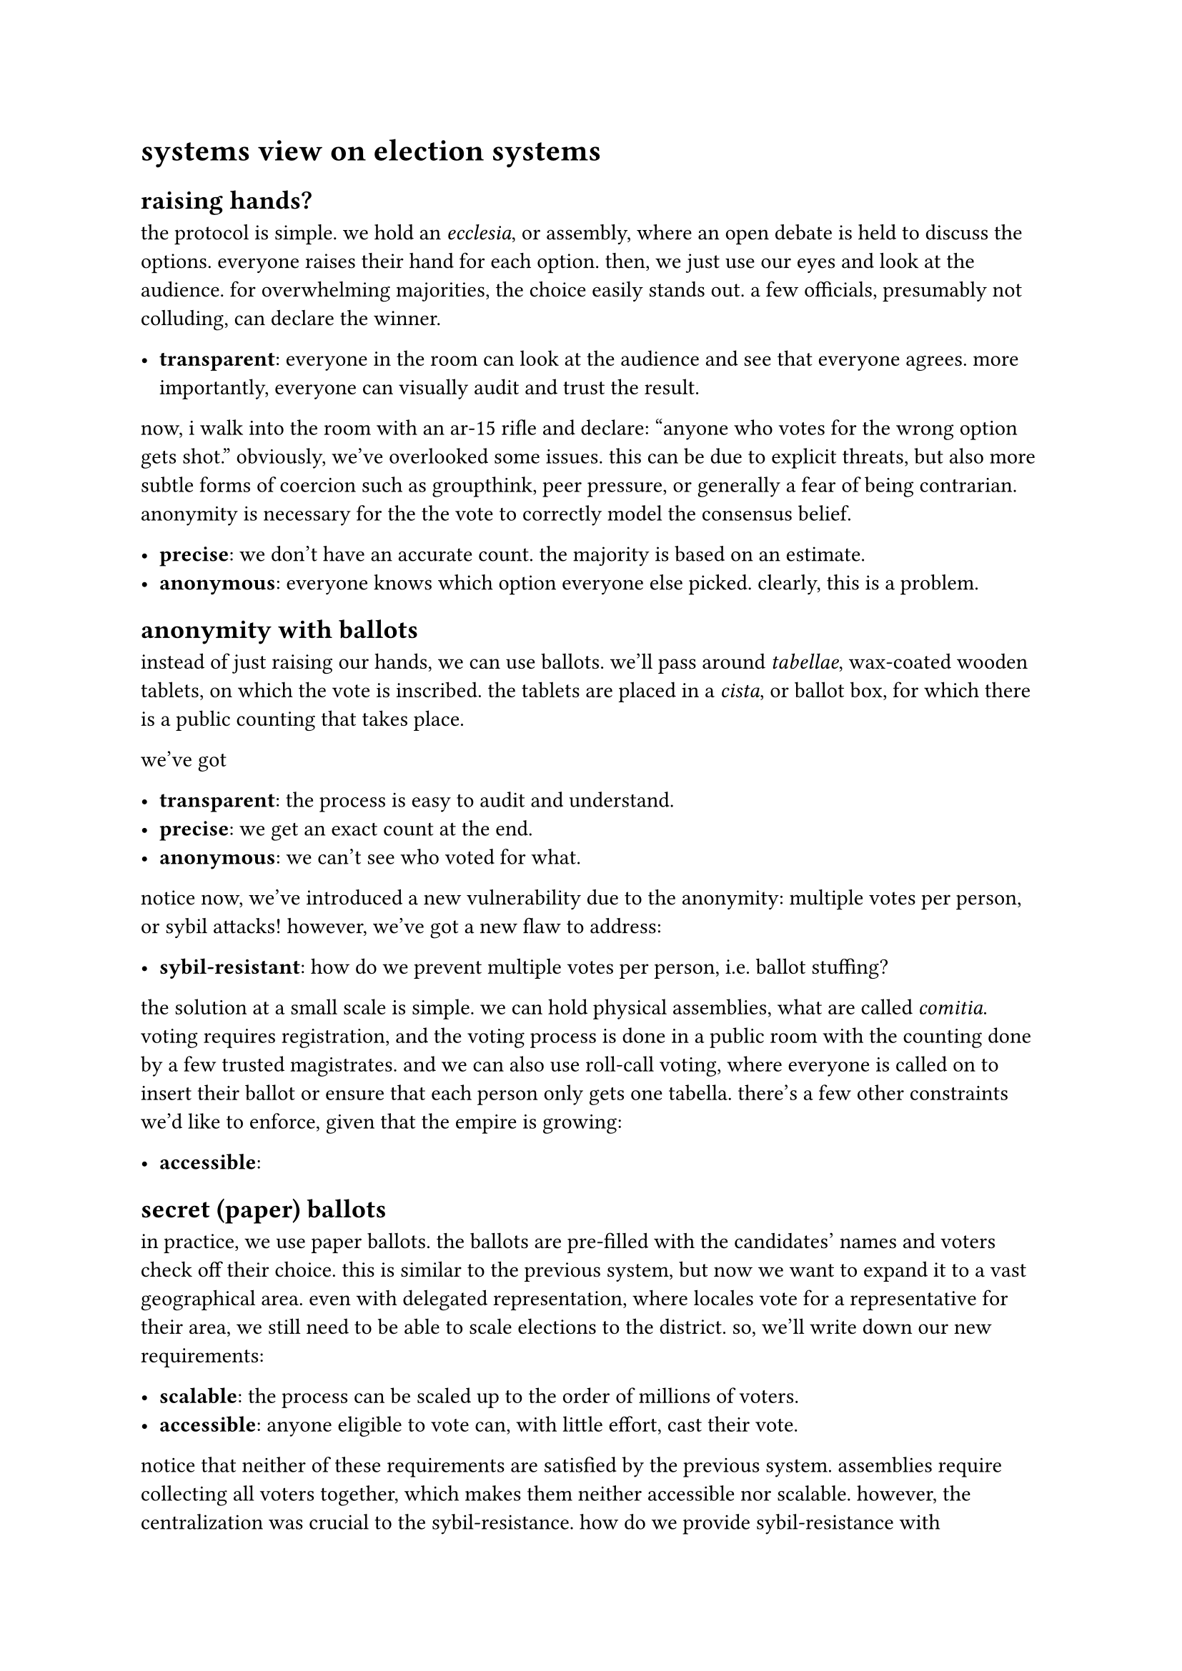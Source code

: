 = systems view on election systems

// progression:
//
// - raising hands (athens)
// - anonymous ballots (rome)
// - more stuff about ballots
// - ballot security, transport
// - chain of custody protocols
// - protocols for public counting

// - hands
// - ballots
// - delegated representation
// - chain of custody and public counting
// - ballot security

// then into misc stuff
//
// - mail in ballot protection

== raising hands?

// morning sun, its uneven stones whispering echoes of those who had climbed them
// in frustration and hope. cleisthenes stood there, watching the agora below,
// where merchants and farmers argued over weights of grain, and philosophers spun
// thoughts into webs that only they seemed to understand. the city was restless,
// like the sea against the long walls, ready to churn but unsure of its
// direction.
//
// "too many kings," cleisthenes muttered to himself, "too many tyrants." he ran a
// calloused hand over his brow. his family, the alcmaeonids, had known the weight
// of power, the allure of it. but cleisthenes had seen what it did—turning men
// into wolves, and the polis into prey. he had no interest in ruling over wolves.
// instead, he dreamed of something impossible: a city ruled by its citizens.
//
// that night, he convened with the elders. the flickering lamplight played
// shadows on their faces, as if they themselves were caught between light and
// dark, between old ways and a new, untrodden path.
//
// “cleisthenes,” one said, his voice gruff and impatient. “what is this madness?
// you would give the reins of power to fishermen? to potters?”
//
// “yes,” cleisthenes replied, steady. “and to you. and to me. to all of us.”
//
// his proposal was simple but radical: dismantle the tribal lines that had
// divided athens for generations. no longer would men be bound to their family’s
// honor or their father’s feuds. in their place, ten tribes—new tribes—drawn by
// lot, mixed from the mountains, the coast, and the plains. every man, an equal
// voice in the assembly. decisions made by debate, not decree.
//
// the elders roared in protest. “madness! chaos!” but cleisthenes stood firm. he
// knew that beneath their resistance was fear—fear of losing control, fear of
// what might happen when the voices of the many drowned out the whispers of the
// few.
//
// change did not come easily. the years ahead saw riots, betrayals, and moments
// when cleisthenes himself doubted. but the people came to the pnyx, day after
// day, each one finding his voice. they debated the cost of war, the price of
// grain, the punishment of thieves. they argued over everything, and in their
// arguing, they built a new kind of polis—a city governed not by the whims of one
// man, but by the collective will of its citizens.

// do some creative non-fiction based off of
// https://en.wikipedia.org/wiki/Athenian_democracy
// https://en.wikipedia.org/wiki/Cleisthenes

the protocol is simple. we hold an _ecclesia_, or assembly, where an open debate
is held to discuss the options. everyone raises their hand for each option.
then, we just use our eyes and look at the audience. for overwhelming
majorities, the choice easily stands out. a few officials, presumably not
colluding, can declare the winner.

- *transparent*: everyone in the room can look at the audience and see that everyone
  agrees. more importantly, everyone can visually audit and trust the result.

now, i walk into the room with an ar-15 rifle and declare: "anyone who votes
for the wrong option gets shot." obviously, we've overlooked some issues. this
can be due to explicit threats, but also more subtle forms of coercion such as
groupthink, peer pressure, or generally a fear of being contrarian. anonymity
is necessary for the the vote to correctly model the consensus belief.

- *precise*: we don't have an accurate count. the majority is based on an estimate.
- *anonymous*: everyone knows which option everyone else picked. clearly, this is a problem.

== anonymity with ballots

// https://en.wikipedia.org/wiki/Ballot_laws_of_the_Roman_Republic
// TODO: sybil attack might be an incorrect term.

// TODO: missing attack vectors: ballot box swapping

// mention dprk, why the elections are so skewed lol

instead of just raising our hands, we can use ballots. we'll pass around
_tabellae_, wax-coated wooden tablets, on which the vote is inscribed. the
tablets are placed in a _cista_, or ballot box, for which there is a public
counting that takes place.

we've got

- *transparent*: the process is easy to audit and understand.
- *precise*: we get an exact count at the end.
- *anonymous*: we can't see who voted for what.

// TODO: we need to forbit ballot marking
// TODO: "transparent" is a better term than trustless
// TODO: a ballot can be pre-stuffed, though the count will be innacurate
//
// TODO: chain voting:
// A voter is handed a pre-filled ballot by the buyer and instructed to cast it. Afterward, the voter brings back their original blank ballot to the buyer as proof, perpetuating the cycle.
//
// TODO: need voting booths to be private

// TODO: alternatives to decentralization:
//
// - "distributed accessibility" or accessible voting
// - "scalable participation" or scalable
// - "operational independence" or maybe just "available"

notice now, we've introduced a new vulnerability due to the anonymity: multiple
votes per person, or sybil attacks! however, we've got a new flaw to address:

- *sybil-resistant*: how do we prevent multiple votes per person, i.e. ballot
  stuffing?

the solution at a small scale is simple. we can hold physical assemblies, what
are called _comitia_. voting requires registration, and the voting process is
done in a public room with the counting done by a few trusted magistrates. and
we can also use roll-call voting, where everyone is called on to insert their
ballot or ensure that each person only gets one tabella. there's a few other
constraints we'd like to enforce, given that the empire is growing:

- *accessible*: 

// more attacks:
// - impersonation
// - denial of service, ie disrupting the voting process
//
// TODO: voter registration helps here?

// Only eligible citizens could physically participate, and they had to be present to vote. This physical presence requirement inherently made sybil attacks much harder compared to systems with remote or proxy voting.
//
// Citizen Rolls: Each citizen was registered in official rolls maintained by censors. These rolls identified eligible voters and linked them to their assigned voting unit (centuria or tribus).
// Lictors and Officials: At the entrance to the voting area, officials verified eligibility based on these rolls. This acted as an early form of identity verification.
// Strict Quorum Rules: Many assemblies required a certain number of voters or representatives from each group to proceed, which added an implicit layer of validation against manipulation.


// some issues:
// - "permissionlessness" or "accessibility": not anyone can sign up in this system. we need to
// - "efficiency": or parallelizability? centralization, non-concurrent voting, and slow counting
//
// actually maybe call that "decentralization", because you also have issues like participability
// idk how to split these two issues they're not distinct enough. decentralization enables faster
// counting, paralellization, and accessibility.


// https://en.wikipedia.org/wiki/Pr%C3%AAt_%C3%A0_Voter

// Examples of Paper Voting at Scale
//
// India:
//     World’s largest democracy with over 900 million eligible voters.
//     Uses electronic voting machines but relies on manual processes for tallying and auditing in remote areas.
// United States:
//     Many states use paper ballots, often combined with optical scanning for fast counting.
//     Risk-limiting audits provide additional verification.
// Germany:
//     Entirely paper-based elections with centralized counting and strict chain-of-custody protocols.
//
// Risk-Limiting Audits (RLA):
// Statistical audits confirm the accuracy of election outcomes, ensuring
// integrity without needing to recount every vote.
//
// delegated representation as opposed to direct representation
// (see the textbook that aili shared)

// TODO: not sure if worth covering. does address scalability, but should not be
// needed for the analysis.
//
// == delegated representation
// 
// so far, voting has directly represented the will of the people. however,
// as the empire grows, we can't scale having everyone vote at the assembly.
// instead, we'll do _delegation_. the country is divided into 

== secret (paper) ballots

in practice, we use paper ballots. the ballots are pre-filled with the
candidates' names and voters check off their choice. this is similar to the
previous system, but now we want to expand it to a vast geographical area.
even with delegated representation, where locales vote for a representative
for their area, we still need to be able to scale elections to the district.
so, we'll write down our new requirements:

- *scalable*: the process can be scaled up to the order of millions of voters.
- *accessible*: anyone eligible to vote can, with little effort, cast their vote.

notice that neither of these requirements are satisfied by the previous system.
assemblies require collecting all voters together, which makes them neither
accessible nor scalable. however, the centralization was crucial to the
sybil-resistance. how do we provide sybil-resistance with anonymity? the case
study we'll be looking at here is the german election system, since it is still
based completely on paper ballots.

given that voters vote on ballots, the process is simple:

+ give each voter a ballot
+ each voter checks off their choice
+ ballots are counted

so, it suffices to find a way to distribute the process of signing, collecting,
and counting. allowing voters to vote from many geographic provides
accessibility, and constructing a way to count across a vast geographic area
solves scalability.

// TODO: figure here

suppose we have several geographically distributed locations for voting. first,
how do we prevent sybil attacks? even with id verification, it's possible for
someone to vote at multiple locations by quickly moving between them. voter
impersonation is also easy to do without an unforgeable identifier or if
#link("https://en.wikipedia.org/wiki/Proxy_voting", "proxy voting") is
permitted.

we'll start with several geographic locations. we assume each eligible voter
has an unambiguous id using their national id card and that this card is
unforgeable. to prevent sybils, we assign the voting location during
registration. the voter is only able to vote at their assigned location.

we now have a simple heuristic we can use to limit sybils. assuming that voting
sites are behaving to protocol, each vote requires burning a registered person
on the list. thus, the only way to sybil is through impersonation, which
requires forging id cards. of course, we've moved the problem, and a
sufficiently sophisticated attacker can still impersonate them, but the impact
and likelihood are severely reduced.

assumptions:

- voting sites behave to protocol
- identifiers are unforgeable

now, the protocol for the voter is as follows:

+ after verification at the site, which can only be done once, the voter is given one ballot
+ the voter goes in a booth to privately check off their choice
+ the ballot is folded to hide when moving
+ the ballot is put in a box in view of election officials

now, there's some issues that crop up.

- how do we ensure that the election site is behaving? the employees can collude
- where and how are the ballots stored, transported, and counted to prevent tampering?

// TODO: discuss forging id cards
// TODO: pre and post election audits

== chain of custody protocols

we now get to ballot transport and tamper-resistance.

== pre- and post-election audits

// TODO

== "minimal surface needed to modify the election"

// https://www.theguardian.com/us-news/ng-interactive/2024/sep/03/electoral-votes-swing-state-margins-explained
// ie we are still somewhat vulnerable to attacking election sites.
// i should really document what the protections here are.


// ballot tracking? https://www.youtube.com/watch?v=u8qq_Bx0woc

== mail-in ballots

// ballot box destruction? https://www.youtube.com/watch?v=b0bI431YDqQ
// how do they know who put the ballot in the box tf?
// seems that this is required to be able to recover the ballot and avoid double-counting
// seems to be called "ballot curing"
